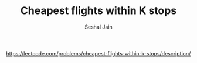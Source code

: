 #+TITLE: Cheapest flights within K stops
#+AUTHOR: Seshal Jain
#+TAGS[]: graph
https://leetcode.com/problems/cheapest-flights-within-k-stops/description/
